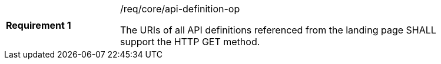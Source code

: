 [[req_core_api-definition-op]]
[width="90%",cols="2,6a"]
|===
|*Requirement {counter:req-id}* |/req/core/api-definition-op +

The URIs of all API definitions referenced from the landing page
SHALL support the HTTP GET method.
|===
